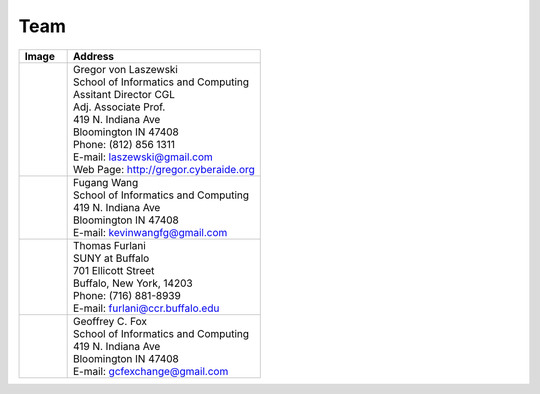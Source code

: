 Team
======================================================================

.. list-table:: 
   :widths: 20 80
   :header-rows: 1

   * - Image
     - Address
   * - |gregor|
     -
     
       | Gregor von Laszewski
       | School of Informatics and Computing
       | Assitant Director CGL
       | Adj. Associate Prof. 
       | 419 N. Indiana Ave
       | Bloomington IN 47408
       | Phone: (812) 856 1311
       | E-mail: laszewski@gmail.com 
       | Web Page: http://gregor.cyberaide.org 
   * - |fugang|
     -
     
       | Fugang Wang
       | School of Informatics and Computing
       | 419 N. Indiana Ave
       | Bloomington IN 47408
       | E-mail: kevinwangfg@gmail.com 
   * - |furlani|
     -
     
       | Thomas Furlani
       | SUNY at Buffalo
       | 701 Ellicott Street
       | Buffalo, New York, 14203
       | Phone: (716) 881-8939
       | E-mail: furlani@ccr.buffalo.edu
   * - |fox|
     -
     
       | Geoffrey C. Fox
       | School of Informatics and Computing
       | 419 N. Indiana Ave
       | Bloomington IN 47408
       | E-mail: gcfexchange@gmail.com 


.. |gregor| image:: images/gregor.jpg
    :width: 120px

.. |fugang| image:: images/fugang.jpg
    :width: 120px

.. |fox| image:: images/fox.jpg
    :width: 120px

.. |furlani| image:: images/furlani.jpg
    :width: 120px



